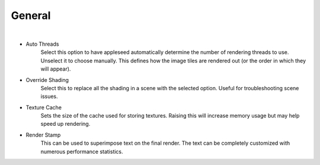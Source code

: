 General
=======

.. image:: /_static/screenshots/render_panels/system.JPG

|

- Auto Threads
    Select this option to have appleseed automatically determine the number of rendering threads to use.  Unselect it to choose manually.
    This defines how the image tiles are rendered out (or the order in which they will appear).
- Override Shading
    Select this to replace all the shading in a scene with the selected option.  Useful for troubleshooting scene issues.
- Texture Cache
    Sets the size of the cache used for storing textures.  Raising this will increase memory usage but may help speed up rendering.
- Render Stamp
    This can be used to superimpose text on the final render.  The text can be completely customized with numerous performance statistics.
